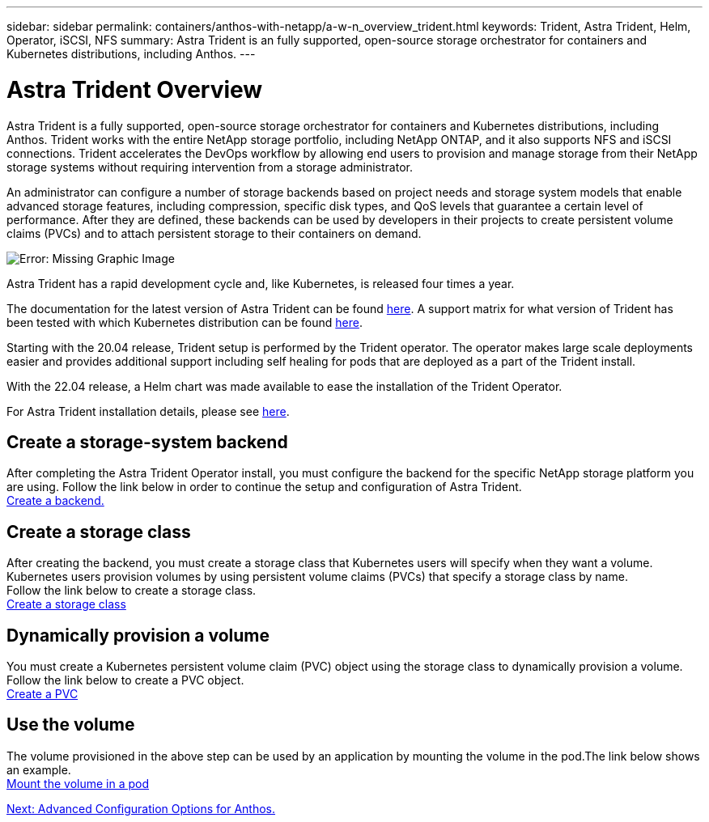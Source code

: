---
sidebar: sidebar
permalink: containers/anthos-with-netapp/a-w-n_overview_trident.html
keywords: Trident, Astra Trident, Helm, Operator, iSCSI, NFS
summary: Astra Trident is an fully supported, open-source storage orchestrator for containers and Kubernetes distributions, including Anthos.
---

= Astra Trident Overview
:hardbreaks:
:nofooter:
:icons: font
:linkattrs:
:imagesdir: ./../../media/

//
// This file was created with NDAC Version 0.9 (June 4, 2020)
//
// 2020-06-25 14:31:33.563897
//

[.lead]
Astra Trident is a fully supported, open-source storage orchestrator for containers and Kubernetes distributions, including Anthos. Trident works with the entire NetApp storage portfolio, including NetApp ONTAP, and it also supports NFS and iSCSI connections. Trident accelerates the DevOps workflow by allowing end users to provision and manage storage from their NetApp storage systems without requiring intervention from a storage administrator.

An administrator can configure a number of storage backends based on project needs and storage system models that enable advanced storage features, including compression, specific disk types, and QoS levels that guarantee a certain level of performance. After they are defined, these backends can be used by developers in their projects to create persistent volume claims (PVCs) and to attach persistent storage to their containers on demand.

image:a-w-n_astra_trident.png[Error: Missing Graphic Image]

Astra Trident has a rapid development cycle and, like Kubernetes, is released four times a year.

The documentation for the latest version of Astra Trident can be found https://docs.netapp.com/us-en/trident/index.html[here]. A support matrix for what version of Trident has been tested with which Kubernetes distribution can be found https://docs.netapp.com/us-en/trident/trident-get-started/requirements.html#supported-frontends-orchestrators[here].

Starting with the 20.04 release, Trident setup is performed by the Trident operator. The operator makes large scale deployments easier and provides additional support including self healing for pods that are deployed as a part of the Trident install.

With the 22.04 release, a Helm chart was made available to ease the installation of the Trident Operator.

For Astra Trident installation details, please see https://docs.netapp.com/us-en/trident/trident-get-started/kubernetes-deploy.html[here].


== Create a storage-system backend

After completing the Astra Trident Operator install, you must configure the backend for the specific NetApp storage platform you are using. Follow the link below in order to continue the setup and configuration of Astra Trident.
link:https://docs.netapp.com/us-en/trident/trident-get-started/kubernetes-postdeployment.html#step-1-create-a-backend[Create a backend.]

== Create a storage class

After creating the backend, you must create a storage class that Kubernetes users will specify when they want a volume. Kubernetes users provision volumes by using persistent volume claims (PVCs) that specify a storage class by name.
Follow the link below to create a storage class.
link:https://docs.netapp.com/us-en/trident/trident-get-started/kubernetes-postdeployment.html#step-2-create-a-storage-class[Create a storage class]

== Dynamically provision a volume

You must create a Kubernetes persistent volume claim (PVC) object using the storage class to dynamically provision a volume. Follow the link below to create a PVC object.
link:https://docs.netapp.com/us-en/trident/trident-get-started/kubernetes-postdeployment.html#step-3-provision-your-first-volume[Create a PVC]

== Use the volume

The volume provisioned in the above step can be used by an application by mounting the volume in the pod.The link below shows an example.
link:https://docs.netapp.com/us-en/trident/trident-get-started/kubernetes-postdeployment.html#step-4-mount-the-volumes-in-a-pod[Mount the volume in a pod]

link:a-w-n_overview_advanced.html[Next: Advanced Configuration Options for Anthos.]